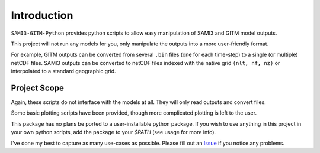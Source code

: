 Introduction
============

``SAMI3-GITM-Python`` provides python scripts to allow easy manipulation of SAMI3 and GITM model outputs.

This project will not run any models for you, only manipulate the outputs into a more user-friendly format. 

For example, GITM outputs can be converted from several ``.bin`` files (one for each time-step) to a single (or multiple) netCDF files. SAMI3 outputs can be converted to netCDF files indexed with the native grid ``(nlt, nf, nz)`` or interpolated to a standard geographic grid.




Project Scope
*************

Again, these scripts do not interface with the models at all. They will only read outputs and convert files.

Some basic plotting scripts have been provided, though more complicated plotting is left to the user. 

This package has no plans be ported to a user-installable python package. If you wish to use anything in this project in your own python scripts, add the package to your `$PATH` (see usage for more info).


I've done my best to capture as many use-cases as possible. Please fill out an `Issue <https://github.com/abukowski21/SAMI3-GITM-python/issues>`_ if you notice any problems.
